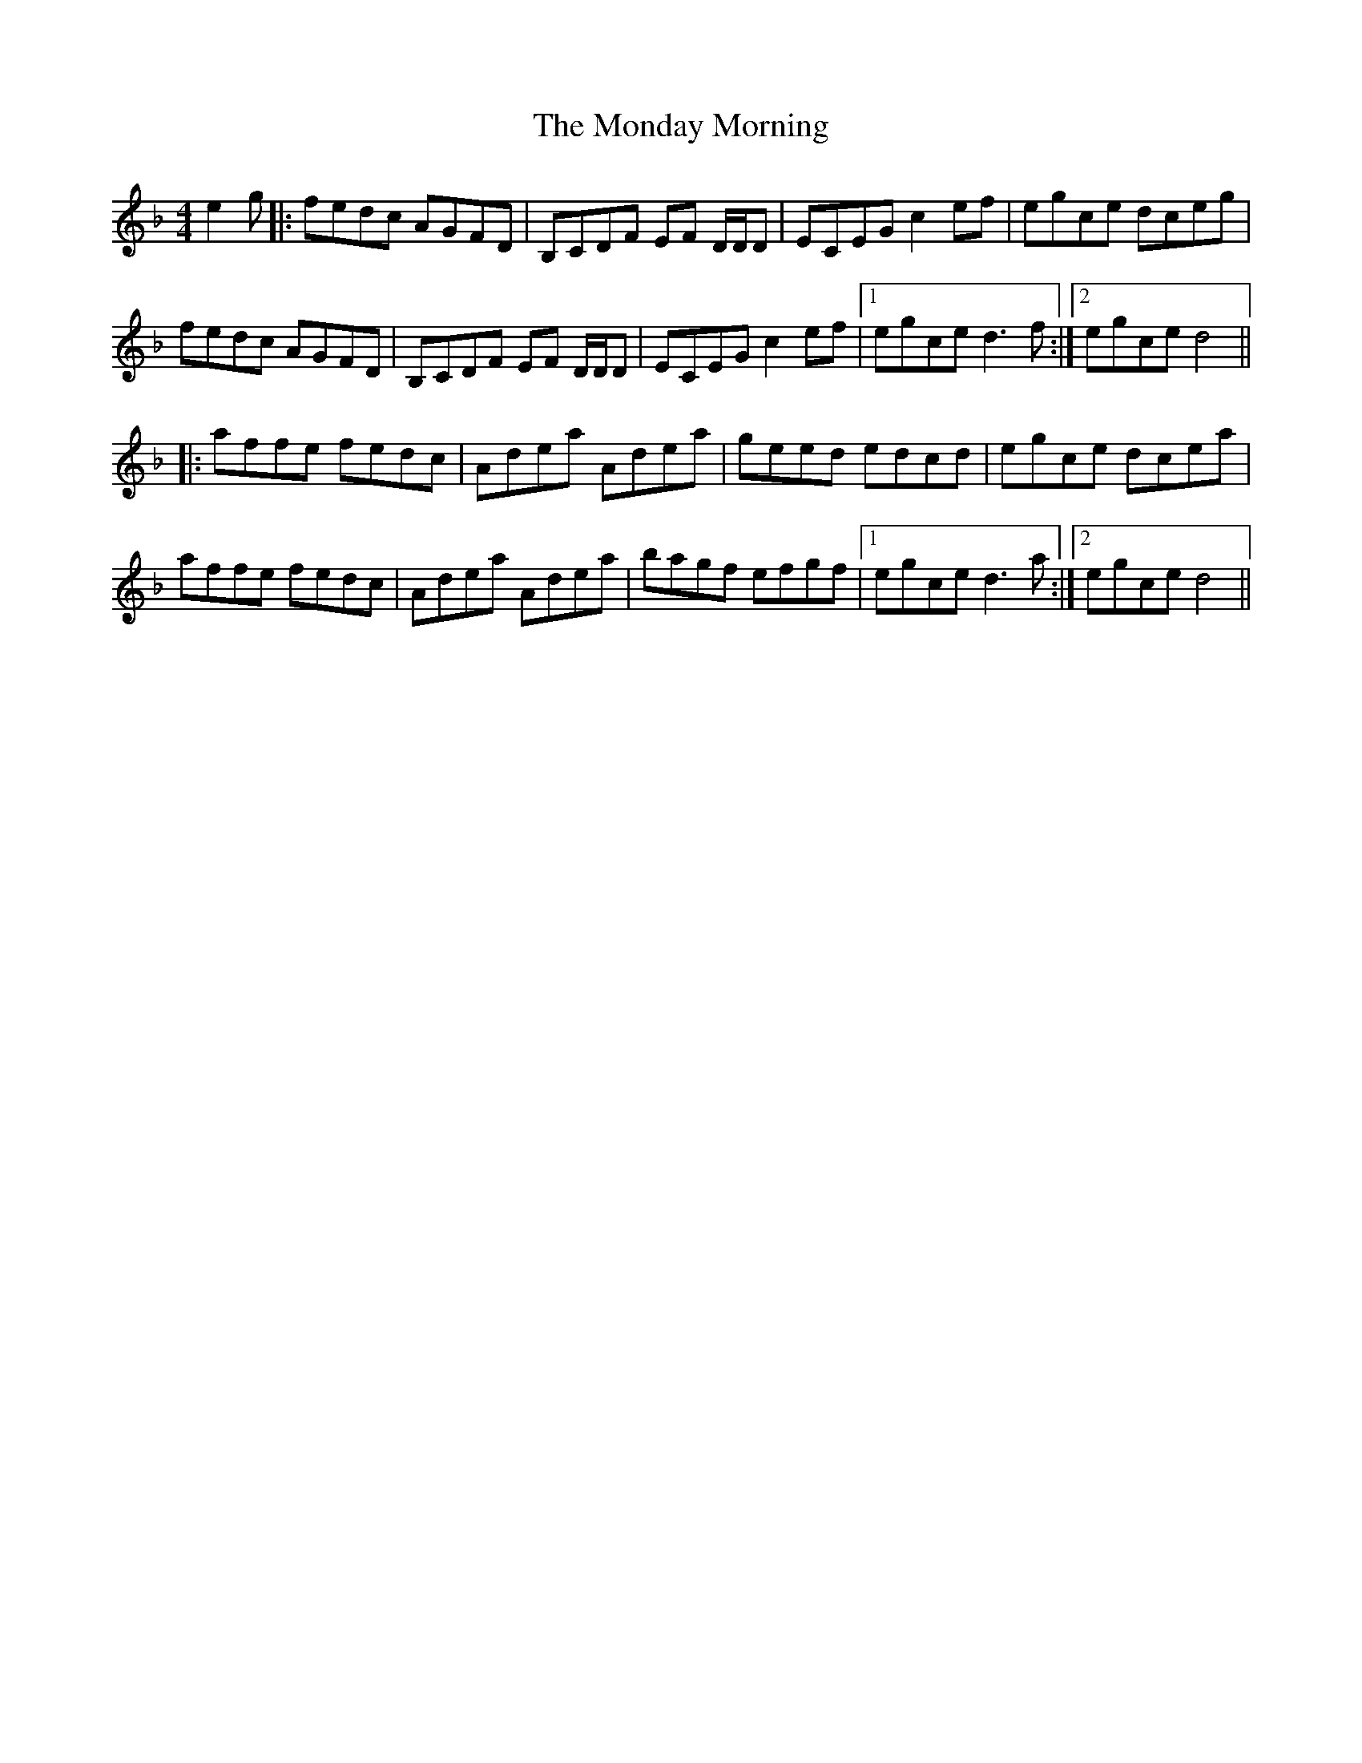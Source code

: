 X: 27555
T: Monday Morning, The
R: reel
M: 4/4
K: Dminor
e2 g|:fedc AGFD|B,CDF EF D/D/D|ECEG c2 ef|egce dceg|
fedc AGFD|B,CDF EF D/D/D|ECEG c2 ef|1 egce d3 f:|2 egce d4||
|:affe fedc|Adea Adea|geed edcd|egce dcea|
affe fedc|Adea Adea|bagf efgf|1 egce d3 a:|2 egce d4||

